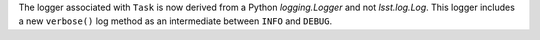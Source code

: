 The logger associated with ``Task`` is now derived from a Python `logging.Logger` and not `lsst.log.Log`.
This logger includes a new ``verbose()`` log method as an intermediate between ``INFO`` and ``DEBUG``.
